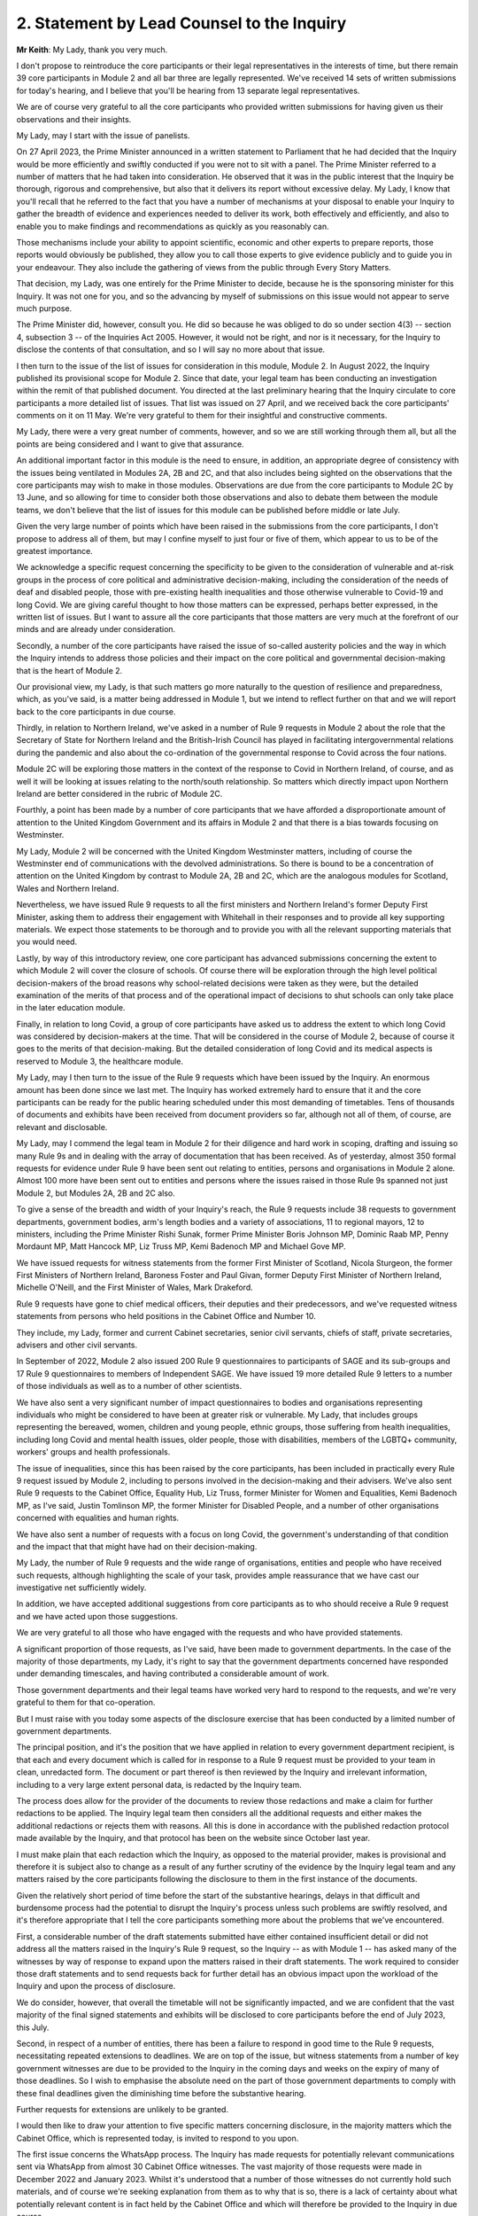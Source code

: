 2. Statement by Lead Counsel to the Inquiry
============================================

**Mr Keith**: My Lady, thank you very much.

I don't propose to reintroduce the core participants or their legal representatives in the interests of time, but there remain 39 core participants in Module 2 and all bar three are legally represented. We've received 14 sets of written submissions for today's hearing, and I believe that you'll be hearing from 13 separate legal representatives.

We are of course very grateful to all the core participants who provided written submissions for having given us their observations and their insights.

My Lady, may I start with the issue of panelists.

On 27 April 2023, the Prime Minister announced in a written statement to Parliament that he had decided that the Inquiry would be more efficiently and swiftly conducted if you were not to sit with a panel. The Prime Minister referred to a number of matters that he had taken into consideration. He observed that it was in the public interest that the Inquiry be thorough, rigorous and comprehensive, but also that it delivers its report without excessive delay. My Lady, I know that you'll recall that he referred to the fact that you have a number of mechanisms at your disposal to enable your Inquiry to gather the breadth of evidence and experiences needed to deliver its work, both effectively and efficiently, and also to enable you to make findings and recommendations as quickly as you reasonably can.

Those mechanisms include your ability to appoint scientific, economic and other experts to prepare reports, those reports would obviously be published, they allow you to call those experts to give evidence publicly and to guide you in your endeavour. They also include the gathering of views from the public through Every Story Matters.

That decision, my Lady, was one entirely for the Prime Minister to decide, because he is the sponsoring minister for this Inquiry. It was not one for you, and so the advancing by myself of submissions on this issue would not appear to serve much purpose.

The Prime Minister did, however, consult you. He did so because he was obliged to do so under section 4(3) -- section 4, subsection 3 -- of the Inquiries Act 2005. However, it would not be right, and nor is it necessary, for the Inquiry to disclose the contents of that consultation, and so I will say no more about that issue.

I then turn to the issue of the list of issues for consideration in this module, Module 2. In August 2022, the Inquiry published its provisional scope for Module 2. Since that date, your legal team has been conducting an investigation within the remit of that published document. You directed at the last preliminary hearing that the Inquiry circulate to core participants a more detailed list of issues. That list was issued on 27 April, and we received back the core participants' comments on it on 11 May. We're very grateful to them for their insightful and constructive comments.

My Lady, there were a very great number of comments, however, and so we are still working through them all, but all the points are being considered and I want to give that assurance.

An additional important factor in this module is the need to ensure, in addition, an appropriate degree of consistency with the issues being ventilated in Modules 2A, 2B and 2C, and that also includes being sighted on the observations that the core participants may wish to make in those modules. Observations are due from the core participants to Module 2C by 13 June, and so allowing for time to consider both those observations and also to debate them between the module teams, we don't believe that the list of issues for this module can be published before middle or late July.

Given the very large number of points which have been raised in the submissions from the core participants, I don't propose to address all of them, but may I confine myself to just four or five of them, which appear to us to be of the greatest importance.

We acknowledge a specific request concerning the specificity to be given to the consideration of vulnerable and at-risk groups in the process of core political and administrative decision-making, including the consideration of the needs of deaf and disabled people, those with pre-existing health inequalities and those otherwise vulnerable to Covid-19 and long Covid. We are giving careful thought to how those matters can be expressed, perhaps better expressed, in the written list of issues. But I want to assure all the core participants that those matters are very much at the forefront of our minds and are already under consideration.

Secondly, a number of the core participants have raised the issue of so-called austerity policies and the way in which the Inquiry intends to address those policies and their impact on the core political and governmental decision-making that is the heart of Module 2.

Our provisional view, my Lady, is that such matters go more naturally to the question of resilience and preparedness, which, as you've said, is a matter being addressed in Module 1, but we intend to reflect further on that and we will report back to the core participants in due course.

Thirdly, in relation to Northern Ireland, we've asked in a number of Rule 9 requests in Module 2 about the role that the Secretary of State for Northern Ireland and the British-Irish Council has played in facilitating intergovernmental relations during the pandemic and also about the co-ordination of the governmental response to Covid across the four nations.

Module 2C will be exploring those matters in the context of the response to Covid in Northern Ireland, of course, and as well it will be looking at issues relating to the north/south relationship. So matters which directly impact upon Northern Ireland are better considered in the rubric of Module 2C.

Fourthly, a point has been made by a number of core participants that we have afforded a disproportionate amount of attention to the United Kingdom Government and its affairs in Module 2 and that there is a bias towards focusing on Westminster.

My Lady, Module 2 will be concerned with the United Kingdom Westminster matters, including of course the Westminster end of communications with the devolved administrations. So there is bound to be a concentration of attention on the United Kingdom by contrast to Module 2A, 2B and 2C, which are the analogous modules for Scotland, Wales and Northern Ireland.

Nevertheless, we have issued Rule 9 requests to all the first ministers and Northern Ireland's former Deputy First Minister, asking them to address their engagement with Whitehall in their responses and to provide all key supporting materials. We expect those statements to be thorough and to provide you with all the relevant supporting materials that you would need.

Lastly, by way of this introductory review, one core participant has advanced submissions concerning the extent to which Module 2 will cover the closure of schools. Of course there will be exploration through the high level political decision-makers of the broad reasons why school-related decisions were taken as they were, but the detailed examination of the merits of that process and of the operational impact of decisions to shut schools can only take place in the later education module.

Finally, in relation to long Covid, a group of core participants have asked us to address the extent to which long Covid was considered by decision-makers at the time. That will be considered in the course of Module 2, because of course it goes to the merits of that decision-making. But the detailed consideration of long Covid and its medical aspects is reserved to Module 3, the healthcare module.

My Lady, may I then turn to the issue of the Rule 9 requests which have been issued by the Inquiry. An enormous amount has been done since we last met. The Inquiry has worked extremely hard to ensure that it and the core participants can be ready for the public hearing scheduled under this most demanding of timetables. Tens of thousands of documents and exhibits have been received from document providers so far, although not all of them, of course, are relevant and disclosable.

My Lady, may I commend the legal team in Module 2 for their diligence and hard work in scoping, drafting and issuing so many Rule 9s and in dealing with the array of documentation that has been received. As of yesterday, almost 350 formal requests for evidence under Rule 9 have been sent out relating to entities, persons and organisations in Module 2 alone. Almost 100 more have been sent out to entities and persons where the issues raised in those Rule 9s spanned not just Module 2, but Modules 2A, 2B and 2C also.

To give a sense of the breadth and width of your Inquiry's reach, the Rule 9 requests include 38 requests to government departments, government bodies, arm's length bodies and a variety of associations, 11 to regional mayors, 12 to ministers, including the Prime Minister Rishi Sunak, former Prime Minister Boris Johnson MP, Dominic Raab MP, Penny Mordaunt MP, Matt Hancock MP, Liz Truss MP, Kemi Badenoch MP and Michael Gove MP.

We have issued requests for witness statements from the former First Minister of Scotland, Nicola Sturgeon, the former First Ministers of Northern Ireland, Baroness Foster and Paul Givan, former Deputy First Minister of Northern Ireland, Michelle O'Neill, and the First Minister of Wales, Mark Drakeford.

Rule 9 requests have gone to chief medical officers, their deputies and their predecessors, and we've requested witness statements from persons who held positions in the Cabinet Office and Number 10.

They include, my Lady, former and current Cabinet secretaries, senior civil servants, chiefs of staff, private secretaries, advisers and other civil servants.

In September of 2022, Module 2 also issued 200 Rule 9 questionnaires to participants of SAGE and its sub-groups and 17 Rule 9 questionnaires to members of Independent SAGE. We have issued 19 more detailed Rule 9 letters to a number of those individuals as well as to a number of other scientists.

We have also sent a very significant number of impact questionnaires to bodies and organisations representing individuals who might be considered to have been at greater risk or vulnerable. My Lady, that includes groups representing the bereaved, women, children and young people, ethnic groups, those suffering from health inequalities, including long Covid and mental health issues, older people, those with disabilities, members of the LGBTQ+ community, workers' groups and health professionals.

The issue of inequalities, since this has been raised by the core participants, has been included in practically every Rule 9 request issued by Module 2, including to persons involved in the decision-making and their advisers. We've also sent Rule 9 requests to the Cabinet Office, Equality Hub, Liz Truss, former Minister for Women and Equalities, Kemi Badenoch MP, as I've said, Justin Tomlinson MP, the former Minister for Disabled People, and a number of other organisations concerned with equalities and human rights.

We have also sent a number of requests with a focus on long Covid, the government's understanding of that condition and the impact that that might have had on their decision-making.

My Lady, the number of Rule 9 requests and the wide range of organisations, entities and people who have received such requests, although highlighting the scale of your task, provides ample reassurance that we have cast our investigative net sufficiently widely.

In addition, we have accepted additional suggestions from core participants as to who should receive a Rule 9 request and we have acted upon those suggestions.

We are very grateful to all those who have engaged with the requests and who have provided statements.

A significant proportion of those requests, as I've said, have been made to government departments. In the case of the majority of those departments, my Lady, it's right to say that the government departments concerned have responded under demanding timescales, and having contributed a considerable amount of work.

Those government departments and their legal teams have worked very hard to respond to the requests, and we're very grateful to them for that co-operation.

But I must raise with you today some aspects of the disclosure exercise that has been conducted by a limited number of government departments.

The principal position, and it's the position that we have applied in relation to every government department recipient, is that each and every document which is called for in response to a Rule 9 request must be provided to your team in clean, unredacted form. The document or part thereof is then reviewed by the Inquiry and irrelevant information, including to a very large extent personal data, is redacted by the Inquiry team.

The process does allow for the provider of the documents to review those redactions and make a claim for further redactions to be applied. The Inquiry legal team then considers all the additional requests and either makes the additional redactions or rejects them with reasons. All this is done in accordance with the published redaction protocol made available by the Inquiry, and that protocol has been on the website since October last year.

I must make plain that each redaction which the Inquiry, as opposed to the material provider, makes is provisional and therefore it is subject also to change as a result of any further scrutiny of the evidence by the Inquiry legal team and any matters raised by the core participants following the disclosure to them in the first instance of the documents.

Given the relatively short period of time before the start of the substantive hearings, delays in that difficult and burdensome process had the potential to disrupt the Inquiry's process unless such problems are swiftly resolved, and it's therefore appropriate that I tell the core participants something more about the problems that we've encountered.

First, a considerable number of the draft statements submitted have either contained insufficient detail or did not address all the matters raised in the Inquiry's Rule 9 request, so the Inquiry -- as with Module 1 -- has asked many of the witnesses by way of response to expand upon the matters raised in their draft statements. The work required to consider those draft statements and to send requests back for further detail has an obvious impact upon the workload of the Inquiry and upon the process of disclosure.

We do consider, however, that overall the timetable will not be significantly impacted, and we are confident that the vast majority of the final signed statements and exhibits will be disclosed to core participants before the end of July 2023, this July.

Second, in respect of a number of entities, there has been a failure to respond in good time to the Rule 9 requests, necessitating repeated extensions to deadlines. We are on top of the issue, but witness statements from a number of key government witnesses are due to be provided to the Inquiry in the coming days and weeks on the expiry of many of those deadlines. So I wish to emphasise the absolute need on the part of those government departments to comply with these final deadlines given the diminishing time before the substantive hearing.

Further requests for extensions are unlikely to be granted.

I would then like to draw your attention to five specific matters concerning disclosure, in the majority matters which the Cabinet Office, which is represented today, is invited to respond to you upon.

The first issue concerns the WhatsApp process. The Inquiry has made requests for potentially relevant communications sent via WhatsApp from almost 30 Cabinet Office witnesses. The vast majority of those requests were made in December 2022 and January 2023. Whilst it's understood that a number of those witnesses do not currently hold such materials, and of course we're seeking explanation from them as to why that is so, there is a lack of certainty about what potentially relevant content is in fact held by the Cabinet Office and which will therefore be provided to the Inquiry in due course.

We have received WhatsApp material from Mr Johnson and from two other individuals, and all that material has had redactions applied to some of the content. But we do not know how many more individuals are in a position to give us WhatsApp material relating to their communications, which material may be in the possession of the Cabinet Office.

In addition, we have very recently identified that the Cabinet Office is not alone in this position. The Foreign, Commonwealth & Development Office has supplied to the Inquiry potentially relevant WhatsApps from two of their special advisers, many with extensive redactions made to that material on the basis of relevance. This was identified too late to invite the Foreign Office, who are core participants, to attend today to explain their position to you, but of course on the basis that they're following your proceedings, my Lady, may we make clear that we expect them to provide unredacted WhatsApp material without delay. If of course the judicial review claim, to which I'll come in a moment, is dismissed.

It may be worth pointing out that the Department of Health and Social Care, by contrast, has to date provided much fuller disclosure, including Mr Hancock's WhatsApp messages without any redactions at all for relevance being applied to that material, and so we would of course invite the Foreign Office and the Cabinet Office to pay close regard to the position adopted by the DHSC.

The Cabinet Office is required to remedy immediately all overdue disclosure of potentially relevant WhatsApp materials both relating to group messages and one-to-one threads with other key individuals.

The Cabinet Office has also been asked for but is yet to provide an updated schedule of all the potentially relevant WhatsApp materials held by all of its witnesses. So, my Lady, no doubt you'll be hearing from Mr Chapman on behalf of the Cabinet Office in due course on that issue.

The second issue concerning the Cabinet Office relates to Google Spaces. The Cabinet Office drew to the attention of the Inquiry in January the existence of Google Spaces as a forum for key individuals to have communicated during the response to the pandemic. We agreed that this was potentially a relevant source of evidence, and we requested that the Cabinet Office identify potentially relevant Spaces. We made it clear that we wished to assist the Cabinet Office in this task by helping them to prioritise it within the disclosure. A significant number of calls for formal updates have been made, and deadlines have passed unanswered.

Last week, the Cabinet Office provided a schedule of potentially relevant Google Spaces along with a list of membership of each group, the time period during which the groups were active, and an indication of volume.

Whilst it's regrettable that so much time has elapsed before reaching this point, we are nevertheless grateful for that schedule, but we've identified a number of groups which need to be prioritised for extraction and disclosure.

My Lady, in relation to the material on Google Spaces, the same issue of course arises as it arises in relation to the WhatsApps, the diaries and the notebooks relating to Mr Johnson. For obvious reasons, we maintain that that material, the Google Spaces material, must be provided to the Inquiry without redactions, without a relevancy review being undertaken by the Cabinet Office.

Our position, as you know, and it is your position, that any relevancy review and redaction is wrong in principle, as well as slowing down the process of provision of material to the core participants. But of course the resolution of that issue must await the outcome of the High Court's decision in the judicial review relating to Mr Johnson's material.

The third matter concerns communications and material relating to agendas, briefings and minutes of calls between the First Ministers of Scotland and Wales and the first and deputy First Ministers of Northern Ireland and the United Kingdom Government.

It's been made clear, we have made it clear to the core participants and to material providers, that communications with the devolved administrations is a vital part of Module 2 and that the records of key communications between government ministers and the devolved administrations must be provided. We have made repeated requests for an update on the delivery of such material, and on 25 May, just 12 days or so ago, the Cabinet Office wrote to the Inquiry to explain that, as a result of machinery of government change, these materials were now legally under the responsibility of the Department for Levelling Up, Housing and Communities, DLUHC, and we were asked to liaise further with DLUHC.

Naturally we have pointed out that that is an unacceptable position and we have asked the Cabinet Office in the strongest terms to address this issue.

Mr Chapman has addressed this issue in his written submissions for today, though those are, of course, in the bundle before you, and I'm sure you will be inviting him to further elaborate upon them.

They did indicate, I'm pleased to say, eventually, that the materials would be provided, and I'm pleased to confirm that they were today. But they now require to be reviewed, they need to be looked at without delay, and we obviously need to progress them for disclosure to the core participants.

I raise it for completeness because it's a matter that the core participants have raised, or rather it's a matter which needs to be raised with the core participants, because they've shown concern about the nature of the Cabinet Office's approach to this material.

The fourth issue concerns the matter of Cabinet collective responsibility. My Lady, the Cabinet Office indicated in correspondence that it would seek to withhold from core participants, although not from the Inquiry, a certain amount of material, disclosure of which was said in its view to be likely to damage the public interest, national security. They argued that this material which is in their possession would, if it was disclosed, breach the principle of Cabinet collective responsibility.

The Cabinet Office provided a selection of materials, around 13 documents in all, consisting of Cabinet and Cabinet Committee minutes. They said that they were potentially representative of a larger number of documents in relation to which the government would wish to prevent onward disclosure and apply for an appropriate application under section 19 of the Inquiries Act for what is known as a restriction order.

My Lady, this morning we've been informed that the government may no longer wish to rely upon the principle of Cabinet collective responsibility for the purposes of seeking restriction orders and therefore withholding the disclosure of that material from the core participants.

You may wish to invite Mr Chapman to confirm the position today, and to provide you with more detail as to what the Cabinet Office's principled basis for its position is.

It's obvious that whilst the issue of these 13 documents may now be resolved, there is the potential for the principle to be applied at a later date to other material and we would welcome confirmation that the government will not take a position on Cabinet collective responsibility in relation to any material. If it does wish to do so, we would want them to make a formal application for restriction order by perhaps 20 June, in order that this issue doesn't rumble on.

My Lady, given the indication today that such material may be received without a claim to Cabinet collective responsibility being made, I don't think I need to address you in relation to the process that might be applied were a restriction order application to be made. Some of the core participants have advanced a number of submissions to the effect that they would wish to be heard in principle on the open issues reflective of the restriction order applications, and of course you would be, I'm sure, prepared to hear them. But may we defer to another day what procedure we put in place for the receipt of those submissions?

Fifthly, in relation to the Cabinet Office again, there is the well-publicised issue of Mr Johnson's official diaries, his notebooks and potentially relevant WhatsApp messages, both from him and from one of his advisers.

My Lady, all that material dates from the period of government decision-making that is the subject of scrutiny by the Inquiry, and as you said on 28 April, a notice under section 21 of the Inquiries Act was sent to the Cabinet Office requiring those documents to be produced, because you considered them to be potentially relevant, and because they had been provided or understood would be provided only in redacted form so far, and so that there is no doubt, you've required them to be received in unredacted form so that you could determine the relevancy of their contents.

My Lady, the position maintained by the Cabinet Office is not likely, of course, to be limited to those particular materials. Almost inevitably, this issue will have application to the very wide range of documents, emails, WhatsApps and text messages that the Cabinet Office and other government departments will and may hold on behalf of persons who engaged in such communication. I have already addressed you in relation to the impact upon Google Spaces material.

So there is a principle of very considerable importance to be resolved.

My Lady, as you mentioned on Thursday last week, the Cabinet Office served its application for judicial review challenging your ruling of 22 May, which was a ruling, of course, that had the result that the section 21 notice still stood. Time is pressing. We have therefore requested, and the High Court has now ordered, that the application for judicial review be heard by way of a rolled-up hearing, and that's a process, as you know, in which the court considers the application for permission and then, if it grants permission, it goes on to consider the full application.

That application, the rolled-up application, is likely to be heard on 30 June or very shortly thereafter.

Given that the issue is now on its way to the High Court, it's probably not particularly profitable for me to say more about the judicial review itself. However, on 1 and 2 June the Cabinet Office supplied the Inquiry with copies of Mr Johnson's potentially relevant WhatsApps and of his diary. Both sets of material were still redacted. They've also supplied us, again redacted, with copies of the notebooks, and copies of his 25 notebooks are said to have been transferred to us yesterday, although I don't believe that they've reached the Relativity system.

Nevertheless, as has been well publicised, Mr Johnson has offered to provide the Inquiry with assistance directly. We're grateful to him for his co-operation, and the Inquiry team has been liaising with his legal team to arrange for the inspection of the unredacted WhatsApps that he had provided to the Cabinet Office but which he has had returned to him. We expect to begin that inspection this week.

The inspection, my Lady, will allow your team to make its own assessment of the redactions applied by the Cabinet Office and to satisfy ourselves and ultimately you of their appropriateness or otherwise.

The Cabinet Office also holds the notebooks. We have proposed that they be returned to Mr Johnson by 12 June, after which we will make arrangements to inspect the unredacted copies of those notebooks for ourselves, and compare them to the redacted copies already provided by the Cabinet Office.

We are awaiting confirmation from the Cabinet Office about the possession and control of Mr Johnson's diaries, and again we will seek to inspect a clean copy with the assistance of Mr Johnson if that proves to be possible.

My Lady, you know that Mr Johnson also holds an old phone which was turned off in 2021 for security reasons. Neither Mr Johnson nor the Inquiry have the technical expertise to ensure that the contents of the phone can be downloaded safely and properly, particularly bearing in mind the overarching need to ensure that no damage is done to national security. We have therefore agreed that this phone should be provided to the appropriate personnel in government for its contents to be downloaded. We have asked the Cabinet Office, in liaison with Mr Johnson and those government personnel, to obtain the phone without delay, to confirm in writing the process by which it will be examined, and to give confirmation that it, like the dairies and the notebooks and the WhatsApps, will be accessed fully. That is to say, that there will be no redactions made to the contents, other than in relation to national security, before we may view it.

My Lady, may I make one further observation on this topic. Some may have seen a report in the press to the effect that the Cabinet Office had written to Mr Johnson at the end of last week to say that payment of his legal costs was conditional, amongst a number of conditions, on him not giving the Inquiry any documents without its "pre-approval and redaction".

The Inquiry Secretary, Mr Connah, wrote to the Cabinet Office on Sunday to seek confirmation of what we suspected to be the case, which is that the Cabinet Office was only seeking to ensure that national security protected material was not going to be disclosed by Mr Johnson. It is our understanding that the Cabinet Office was not seeking to prevent Mr Johnson from disclosing material which it, the Cabinet Office, believes, to use its phrase, is unambiguously irrelevant.

So, my Lady, the concluding point is we will shortly gain access to all the material on an unredacted basis.

Turning back to the submissions from the core participants, requests have been made by some of them for disclosure of correspondence with material providers, including the Cabinet Office, with whom the Inquiry has been engaging over this time concerning perceived non-compliance.

My Lady, where it's necessary, the core participants will be informed of issues of non-compliance, but may we suggest that it's not necessary or appropriate to disclose to the core participants the detail of the discussions or the correspondence with material providers.

It may be thought that the Inquiry has proved itself quite capable of dealing with issues of non-compliance.

Finally, in relation to the material from material providers, there are two other matters to which I would like to draw your attention, and they concern the DHSC, the Department of Health and Social Care, and the United Kingdom Health Security Authority(sic), the UKHSA.

My Lady, in relation to the DHSC, the initial Rule 9 request was issued on 20 September 2022. Whilst we have received and disclosed a first corporate statement from DHSC, and we're grateful to it for that, there are two other further statements outstanding covering the period from August 2020 to February 2022 and a number of supplemental statements dealing with topics such as legislation, equalities, adult social care, international co-operation and devolution.

The deadlines for disclosure of those documents have been extended but are now overdue. They have been missed. May we invite, please, the DHSC to clarify the position in relation to those documents.

Secondly, in relation to the UKHSA, it received a Rule 9 request in October, deadlines for its draft statement have passed and, despite further extensions, only two parts of the statement have been provided. A significant majority, therefore, remains outstanding.

The Inquiry received on Friday a further application for more time. The Inquiry agreed to a modest further extension, but we do need to know what the UKHSA's position is in relation to that, and whether or not we will receive that material forthwith.

My Lady, may I then turn to the issue of the request made in some of the written submissions from the core participants to the effect that the Inquiry disclose to core participants the Rule 9 requests that you have directed be made in Module 2. As I've said, they amount to many hundreds of Rule 9 requests.

My Lady, you will recall that in the confines of the preliminary hearings in Module 1, and in fact also Module 2, you had considered but ultimately went on to refuse this request. We'd respectfully suggest that there is no proper basis for revisiting your ruling.

Disclosure to the core participants of the Rule 9 requests themselves, as opposed to the relevant documents and materials which are generated by them, is neither required by the rules nor generally established by past practice.

In any event, of course, the core participants are starting to receive the Rule 9 statements and documents that are the fruit of this process.

We will, however, draw up a comprehensive list of every person or body that has been sent a Rule 9, and I believe that list is under preparation and will be provided in the next day or two.

Turning, then, my Lady, to the issue of the general state of disclosure of documents to the core participants. Seven Rule 9 statements and -- corporate statements and two individual Rule 9 statements have been disclosed. We've received and we are considering or providing observations on a large number of Rule 9s which will be disclosed over the coming weeks. The remainder of the Rule 9 responses, those which we've either not received and disclosed or which we're currently considering, are expected to be received in draft form over the next two months.

We have disclosed some 17,500 documents to the core participants, including those Rule 9 statements, and around about 273 questionnaires and supporting documents. We've disclosed thousands of documents from the Department of Health and Social Security, narratives from the Cabinet Office which set out a chronology of meetings and of communications, minutes detailing the events of COBR meetings, Cabinet meetings and meetings of the ministerial implementation groups. We have disclosed corporate statements from a number of government bodies and, over the next few days, will be providing corporate witness statements and exhibits from the Treasury, the Equality Hub in the Cabinet Office, witness statements from Cabinet Office witnesses, and witness statements on behalf of a number of regional mayors.

My Lady, there are tens of thousands of documents in the process. Around about 9,000 are already with material providers awaiting a final review and confirmation that they can be disclosed to the core participants at our direction. Around about 24,000 are in the review process, which you'll recall from previous hearings is the process whereby there is a first and then a second-level review by the Inquiry team on relevance.

We've received material from around about 70 organisations, and that material in the main will be disclosed, as I've said, by the end of July.

The pace at which the Inquiry paralegals and lawyers have conducted that first and second level review has gone up dramatically since we last met, due to the considerable further resources made available, and their massive hard work.

Save for the materials which it knows to be outstanding, and anything which results from further requests for disclosure which we may issue, the Inquiry expects that it has now received the vast majority of the disclosure relevant to Module 2. It will, as I say, be swiftly reviewed and I'm very grateful to the material providers who have provided it all.

We are confident the vast majority will be disclosed by the end of July, that's to say the Rule 9 statements, and that the vast majority of the documents which accompany them, around about 40 to 50% of what we've received, because of course not everything is relevant, will be received by the core participants by the end of August.

By then, around 35,000 documents are likely to have been disclosed, and, my Lady, that is a remarkable feat, given that the first tranche was only made, by way of disclosure to core participants, in December.

My Lady, on the subject of disclosure, a number of requests have been made, specific requests have been made by the core participants. One core participant has asked about cross-module disclosure. We have that very much in mind, and we will be making arrangements for materials which are disclosed in Module 2 to be made available in Modules 2A to 2C as appropriate, and of course documents disclosed in Module 1 and 2 -- Module 1 commencing next week -- will be available on Relativity for use in subsequent modules.

The Welsh Government have raised a query in relation to the Inquiry's disclosure of meetings and emails and material relating to the Westminster, the United Kingdom Government's communications with the Welsh Government over the decision-making from February and March 2020.

I can say that the disclosure that we've already made includes narratives prepared by the Cabinet Office in respect of key meetings with the Welsh Government, and so the Welsh Government should already have access to that material. We're also seeking further materials from the Cabinet Office and DLUHC, the Department for Levelling Up, Housing and Communities, concerning Whitehall's engagement with the devolved administrations. When received, they'll also be disclosed.

Another core participant had asked for a detailed chronology of events, with references to underlying disclosure or possibly chronological accounts of key evidence themes. We have asked the Cabinet Office, the UKHSA and the DHSC for chronologies of key events and meetings, and they will all be disclosed in due course.

Finally, one core participant has asked that the witness statements be disclosed on a rolling basis. They are being disclosed on a rolling basis, other than where we consider that the core participants would be better assisted by making sure that the statement is disclosed alongside its accompanying exhibits.

My Lady, may I then address you briefly on the issue of timing, because I want to say something about the very considerable progress that the Inquiry's already made, and about the timing of the public hearing in the autumn.

We've proceeded at a remarkable pace. There is simply no justification for any complaint that the Inquiry has been slow or dilatory. No Inquiry with so wide a scope has ever proceeded with such speed. But the Inquiry process is simply not designed to assemble every single document and person relevant to the preparation, for the response to, or the impact of the Covid pandemic. That would be an impossible task, and no sensible Inquiry could ever contemplate it.

What we've done is to seek the witnesses and documents that you have considered are most relevant to the issues that you've decided that you want to explore. This is especially so in Module 2, because it's concerned with the high level political and administrative decision-making. It is not a module enquiring into every aspect of every decision on Covid. It's an inquiry into only such parts of the decision-making process that appear to you to really matter.

Even then, my Lady, we need to put the core participants on guard that it is impossible to call every witness who can give evidence of every issue covered in every paragraph of the list of issues for Module 2 that you have directed be produced. We have neither the time nor the resources for this and I daresay the core participants and the general public would not wish it to be so. So choices will have to be made as to which witnesses will be called at the public hearing.

But, my Lady, there can be no doubt that by the time of that hearing, sufficient material will have been secured and disclosed and given to the core participants to enable you to be satisfied you can conduct an absolutely full and fair Inquiry.

Documents will necessarily continue to be received right up to the date of the hearing, but the core participants undoubtedly have the determination and drive and their legal teams the skill and experience to make it work.

Lastly, I must emphasise that although the law does not give the core participants the right or the ability to decide themselves what witnesses should be called to be examined, you have asked the Inquiry to ask all the core participants to tell us what issues should be explored, which witnesses should be called, what should be put to them, and what documents should be aired. That is the sole purpose of the Inquiry having sent out the provisional list of witnesses -- or, in due course, the provisional list of witnesses, but already the provisional list of issues, the proposed evidence proposals in due course, and also the proposed questions.

All the core participants have been given the chance to help decide what evidence should be publicly ventilated and tested.

Few countries, my Lady, have established formal legal inquiries investigating the many aspects of the pandemic, but of those that have, the United Kingdom Covid-19 Inquiry is the first to have reached public hearings, because of course it commences Module 1 next week.

A number of countries have held independent commissions led by epidemiologists and public health economic experts, and many of those commissions have indeed concluded. But, my Lady, they were not legal processes. They did not have the force of law behind them. They did not have powers of production. They couldn't compel witnesses to attend. They couldn't compel the production of material, as you have done already in this Inquiry. And, therefore, they could not provide the core participants or the public with anything like a meaningful participation. They did not, of course, address these issues with anything like the same degree of scope and width.

My Lady, the next issue on the agenda concerns expert witnesses.

We have set out in our note the position in relation to the instruction of a number of experts, Professor Ailsa Henderson, Professor Thomas Hale, Alex Thomas from the Institute for Government, and Gavin Freeguard, former programme director and head of data and transparency at the Institute for Government.

The core participants are aware of the areas on which all those experts are due to opine. The draft report from Professor Hale has been circulated. We were provided with a voluminous number of observations in reply, and we've obviously been through those observations and comments, and had to decide which of them required a response from Professor Hale. He is in the process of considering those comments and our observations on his draft report, and I believe his final report is due by the end of June.

A draft report from Professor Henderson has been circulated, we're considering the core participants' responses, and I believe that a further draft will be provided in due course, once Professor Henderson has had a chance to consider those comments.

The reports from Alex Thomas and Gavin Freeguard will be shared with the core participants for their observations in the next two weeks.

My Lady, one core participant has asked that where experts have referred to publications, the Inquiry be provided with the articles, and that those are in turn disclosed to the core participants. We have asked the experts to provide the documents to which they refer, quite naturally, or to include full references or hyperlinks, and all that material will be made available.

Importantly, at the previous preliminary hearing, you directed that further experts be instructed to deal with the issue of pre-existing structural racism, but also other areas of pre-existing structural inequality, intersectionality and discrimination. The Inquiry team sought the views of core participants on who might be best placed to assist it, to assist the Inquiry, and we've considered the recommendations which they've kindly made. We're in the process of instructing, finalising the instructions to those experts, and they include Professors James Nazroo, Tom Shakespeare, Nick Watson and Clare Wenham, the leading experts on discrimination relating to race and ethnicity, ageing, disability and sex. So, my Lady, that task is well in hand.

The Inquiry has also identified and is in the process of instructing additional experts to consider the position of children and people from the LGBTQ+ community with regard to discrimination and inequalities. The CPs will be updated very shortly with a copy of the confirmation that instructions have been sent to those experts.

Lastly, we've decided that the report prepared by Professor Clare Bambra and Sir Michael Marmot in Module 1 should be disclosed to the core participants in Module 2, and it was so disclosed on 31 May. But together, that report together with all the additional material that you have ordered be obtained from experts, will ensure that inequalities are placed at the fore of the Inquiry, and therefore will run through the entirety of Module 2, as with the later modules.

On the subject of the list of witnesses, to better ensure the timetabling of witnesses come August and September, the Inquiry will begin this week writing to certain core witnesses, through their legal representatives, putting them on notice formally of the hearing dates and to seek any dates to avoid.

My Lady, may I emphasise that those provisional witnesses of course are, by necessity, provisional only. We are awaiting further statements. Not all of them, moreover, who are given notice will necessarily be called, and some additional witnesses will have to be written to later, once, of course, we've received observations from the core participants as to whom we should call.

The Inquiry team thereafter proposes to send out, likely at the end of June, a provisional list of those witnesses who may be called to give oral evidence at the public hearing, and the core participants will be invited to make observations.

My Lady, because it's quite possible that we will receive draft Rule 9 statements from further witnesses after that date, the date upon which the core participants will have given us their views as to whom we should call, I can reassure them that we will remain open to considering later requests for further witnesses after that additional material has been received.

My Lady, the next point on the agenda, the next issue to be addressed concerns the call from Covid-19 Bereaved Families for Justice United Kingdom for the Inquiry to receive oral evidence from its members in the course of the Module 2 public hearing.

May I say that we do intend to call a range of witnesses from across the bereaved groups and other minority, vulnerable and marginalised groups who are represented in this Inquiry. We're also likely to formally introduce into evidence a number of the responses to the impact questionnaires that we had sent out.

But, my Lady, may I explain briefly why, in our submission, it is simply not possible to call everyone that the Covid-19 Bereaved Families for Justice Group UK and other groups would wish us to call.

You have already ruled in principle on whether evidence should be called from individual bereaved families, and in your ruling of October following the first preliminary hearing you said, in line with the terms of reference which bind you, that evidence of circumstances of death should only be admitted in this and later modules if it is relevant to possible systemic failings.

My Lady, the evidence of single deaths, however awful, compelling and terrible, simply cannot demonstrate of itself whether there were system failings, as opposed to there having been a failure to prevent that particular death. And you made clear you needed no persuading that bereaved family members may well have relevant evidence to give on particular areas of systemic failings, for example the widespread use of Do Not Resuscitate notices, but if so that evidence can be called in the later modules where those issues are under consideration.

Evidence of how loved ones died, coupled with the views, hugely moving views, of the makers of the statements as to why they died and why they believe that the deaths were contributed to [by] failings on the part of the systems, does not go to Module 2. Module 2 is concerned with the high level response of the government in terms of its political and administrative decision-making. What consequences in terms of the individual circumstances of harm and injury, loss and death which may have resulted cannot assist you in examining the merits of those decisions at the point that they were taken. But, as I say, my Lady, we are nevertheless going to call a range of evidence where we possibly can in Module 2 in order to meet that perfectly understandable request.

My Lady, finally, in relation to some of the practicalities relating to the hearing in October, the Module 2 public hearing will begin, as will the Module 1 public hearing next week, with a film showing the recorded views of some of those who have suffered so much. The public hearing in Module 2 is scheduled to last eight weeks, from 3 October to 7 December, with, at present, two one-week breaks in the middle.

My Lord, it has been suggested that there be a further preliminary hearing in late July or in September, and that is under consideration.

My Lady, although not directly relevant to Module 2, may I also just say something very briefly about Every Story Matters, because it's found reflection in many of the written submissions filed by the core participants.

My Lady, following a direction that you gave at an earlier preliminary hearing, the Inquiry published in April, on 27 April, a detailed document setting out in a single place all the progress that had been made with the listening exercise, Every Story Matters, together with an open letter from Mr Connah, Secretary to the Inquiry.

It has been made plain that a new and improved online Every Story Matters web form would be launched, and it was launched on 23 May, and it incorporates a number of changes following feedback from organisations and individuals, including from the bereaved groups, who took part in user testing.

There is a new paper version of the web form, a large print version and an easy read version, and all of that will be made available for the launch on 13 June.

There is also a British Sign Language video explainer, explaining how to take part. That will be available, and we're exploring options for receiving Every Story Matters responses in British Sign Language also.

My Lady, a public information campaign to encourage participation in Every Story Matters will also begin next week, including radio advertising, print advertising, print and digital billboards, adverts and the like. So, my Lady, that launch is imminent.

The Covid-19 Bereaved Families for Justice United Kingdom and Covid-19 Northern Ireland groups have requested that they be provided with commercial tender documents relating to the prospective hiring of the communications company that will necessarily be assisting the Inquiry with Every Story Matters.

My Lady, it's simply not standard practice for any public body to share documents whilst a procurement process is under way, to protect obviously the commercial process. Once contracts are awarded, information about the contracts will be published on Contracts Finder within 30 days of the contract being signed.

The communications contract is likely to be signed in late June, but I can say that 23red, with which the Inquiry worked at one part of the first phase of developing Every Story Matters, is no longer working with the Inquiry and will not be doing so.

My Lady, one group of core participants have raised access to Every Story Matters by disabled people as an issue. The evidence, my Lady, shows that most people want to share their experiences online in their own time and in their own way, and I can assure that group of core participants that the online form has been designed for and tested with disabled people in mind, and it can work with a variety of assistive technologies.

My Lady, turning to the submissions made by the Save the Children United Kingdom group and their affiliated bodies. The Inquiry has decided that the open web form is not an appropriate avenue through which to collect the experiences of those currently under the age of 18, due to obvious safeguarding risks, but we are developing plans to ensure we understand the experience of such people, and we will bring those shortly to your attention for your consideration.

I should also add that the Inquiry has created an ethical advisory group to provide an independent ethical review of the research design and the approach to Every Story Matters and, as you know, that group is chaired by Professor David Archard of Queen's University Belfast.

At least three panels of the commemorative tapestry will be ready by the commencement of the Module 1 public hearing next week and digital access will be provided later in the summer.

My Lady, I mentioned earlier the impact film which is to be shown at the start of the Module 1 hearing. A different film will of course be played at the start of Module 2.

My Lady, the filming sessions are taking place across the United Kingdom and further filming dates will be announced in due course for Module 2. We would ask interested core participants to submit volunteer interviewees and they can do that by emailing the Inquiry's engagement email address, which will be provided with the filming dates.

My Lady, that concludes my opening submissions in relation to the majority of the matters raised in the written submissions and in relation to the practicalities of this module.

May I lastly just seek permission from you, please, to publish the core participants' submissions and the CTI note.

My Lady, that may be a suitable place for a break for the stenographer .

**Lady Hallett**: Thank you very much. You have the permission to publish the submissions and the CTI note. And I shall return at 11.55. Thank you.

*(11.38 am)*

*(A short break)*

*(11.55 am)*

**Lady Hallett**: Right. Ms Maragh.

